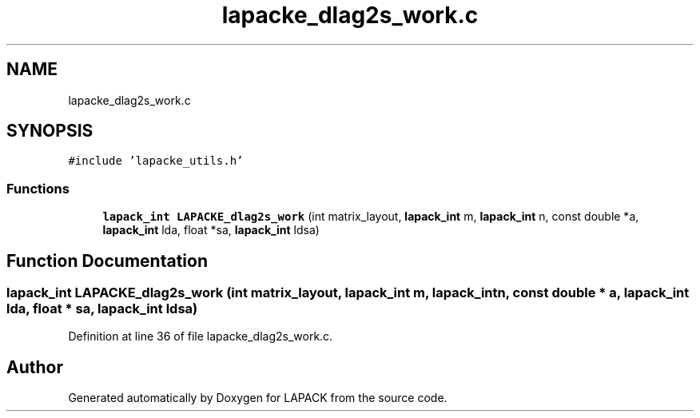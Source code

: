 .TH "lapacke_dlag2s_work.c" 3 "Tue Nov 14 2017" "Version 3.8.0" "LAPACK" \" -*- nroff -*-
.ad l
.nh
.SH NAME
lapacke_dlag2s_work.c
.SH SYNOPSIS
.br
.PP
\fC#include 'lapacke_utils\&.h'\fP
.br

.SS "Functions"

.in +1c
.ti -1c
.RI "\fBlapack_int\fP \fBLAPACKE_dlag2s_work\fP (int matrix_layout, \fBlapack_int\fP m, \fBlapack_int\fP n, const double *a, \fBlapack_int\fP lda, float *sa, \fBlapack_int\fP ldsa)"
.br
.in -1c
.SH "Function Documentation"
.PP 
.SS "\fBlapack_int\fP LAPACKE_dlag2s_work (int matrix_layout, \fBlapack_int\fP m, \fBlapack_int\fP n, const double * a, \fBlapack_int\fP lda, float * sa, \fBlapack_int\fP ldsa)"

.PP
Definition at line 36 of file lapacke_dlag2s_work\&.c\&.
.SH "Author"
.PP 
Generated automatically by Doxygen for LAPACK from the source code\&.
